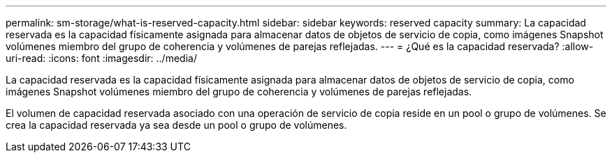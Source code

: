 ---
permalink: sm-storage/what-is-reserved-capacity.html 
sidebar: sidebar 
keywords: reserved capacity 
summary: La capacidad reservada es la capacidad físicamente asignada para almacenar datos de objetos de servicio de copia, como imágenes Snapshot volúmenes miembro del grupo de coherencia y volúmenes de parejas reflejadas. 
---
= ¿Qué es la capacidad reservada?
:allow-uri-read: 
:icons: font
:imagesdir: ../media/


[role="lead"]
La capacidad reservada es la capacidad físicamente asignada para almacenar datos de objetos de servicio de copia, como imágenes Snapshot volúmenes miembro del grupo de coherencia y volúmenes de parejas reflejadas.

El volumen de capacidad reservada asociado con una operación de servicio de copia reside en un pool o grupo de volúmenes. Se crea la capacidad reservada ya sea desde un pool o grupo de volúmenes.
